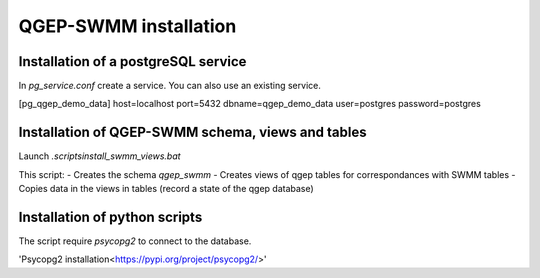 QGEP-SWMM installation
======================


Installation of a postgreSQL service
------------------------------------

In `pg_service.conf` create a service. You can also use an existing service.

.. code :: txt
[pg_qgep_demo_data]
host=localhost
port=5432
dbname=qgep_demo_data
user=postgres
password=postgres



Installation of QGEP-SWMM schema, views and tables
--------------------------------------------------

Launch *.\scripts\install_swmm_views.bat*

This script:
- Creates the schema *qgep_swmm*
- Creates views of qgep tables for correspondances with SWMM tables
- Copies data in the views in tables (record a state of the qgep database)


Installation of python scripts
------------------------------
The script require *psycopg2* to connect to the database.

'Psycopg2 installation<https://pypi.org/project/psycopg2/>'









